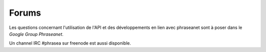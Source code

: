 Forums
======

Les questions concernant l'utilisation de l'API et des développements en lien
avec phraseanet sont à poser dans le `Google Group Phraseanet`.

Un channel IRC #phrasea sur freenode est aussi disponible.

.. _Google Group Phraseanet: https://groups.google.com/forum/?fromgroups#!forum/phraseanet-api
